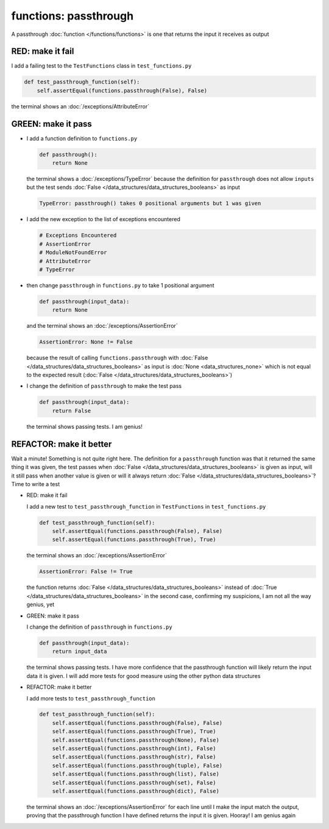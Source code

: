 
functions: passthrough
======================

A passthrough :doc:`function </functions/functions>` is one that returns the input it receives as output


RED: make it fail
^^^^^^^^^^^^^^^^^

I add a failing test to the ``TestFunctions`` class in ``test_functions.py``

.. code-block:: python

    def test_passthrough_function(self):
        self.assertEqual(functions.passthrough(False), False)

the terminal shows an :doc:`/exceptions/AttributeError`

GREEN: make it pass
^^^^^^^^^^^^^^^^^^^


* I add a function definition to ``functions.py``

  .. code-block:: python

    def passthrough():
        return None

  the terminal shows a :doc:`/exceptions/TypeError` because the definition for ``passthrough`` does not allow ``inputs`` but the test sends :doc:`False </data_structures/data_structures_booleans>` as input

  .. code-block:: python

    TypeError: passthrough() takes 0 positional arguments but 1 was given

* I add the new exception to the list of exceptions encountered

  .. code-block:: python

    # Exceptions Encountered
    # AssertionError
    # ModuleNotFoundError
    # AttributeError
    # TypeError

* then change ``passthrough`` in ``functions.py`` to take 1 positional argument

  .. code-block:: python

    def passthrough(input_data):
        return None

  and the terminal shows an :doc:`/exceptions/AssertionError`

  .. code-block:: python

    AssertionError: None != False

  because the result of calling ``functions.passthrough`` with :doc:`False </data_structures/data_structures_booleans>` as input is :doc:`None <data_structures_none>` which is not equal to the expected result (:doc:`False </data_structures/data_structures_booleans>`)

* I change the definition of ``passthrough`` to make the test pass

  .. code-block:: python

    def passthrough(input_data):
        return False

  the terminal shows passing tests. I am genius!

REFACTOR: make it better
^^^^^^^^^^^^^^^^^^^^^^^^

Wait a minute! Something is not quite right here. The definition for a ``passthrough`` function was that it returned the same thing it was given, the test passes when :doc:`False </data_structures/data_structures_booleans>` is given as input, will it still pass when another value is given or will it always return :doc:`False </data_structures/data_structures_booleans>`? Time to write a test


* RED: make it fail

  I add a new test to ``test_passthrough_function`` in ``TestFunctions`` in ``test_functions.py``

  .. code-block:: python

      def test_passthrough_function(self):
          self.assertEqual(functions.passthrough(False), False)
          self.assertEqual(functions.passthrough(True), True)

  the terminal shows an :doc:`/exceptions/AssertionError`

  .. code-block:: python

    AssertionError: False != True

  the function returns :doc:`False </data_structures/data_structures_booleans>` instead of :doc:`True </data_structures/data_structures_booleans>` in the second case, confirming my suspicions, I am not all the way genius, yet

* GREEN: make it pass

  I  change the definition of ``passthrough`` in ``functions.py``

  .. code-block:: python

    def passthrough(input_data):
        return input_data

  the terminal shows passing tests. I have more confidence that the passthrough function will likely return the input data it is given. I will add more tests for good measure using the other python data structures

* REFACTOR: make it better

  I add more tests to ``test_passthrough_function``

  .. code-block:: python

      def test_passthrough_function(self):
          self.assertEqual(functions.passthrough(False), False)
          self.assertEqual(functions.passthrough(True), True)
          self.assertEqual(functions.passthrough(None), False)
          self.assertEqual(functions.passthrough(int), False)
          self.assertEqual(functions.passthrough(str), False)
          self.assertEqual(functions.passthrough(tuple), False)
          self.assertEqual(functions.passthrough(list), False)
          self.assertEqual(functions.passthrough(set), False)
          self.assertEqual(functions.passthrough(dict), False)

  the terminal shows an :doc:`/exceptions/AssertionError` for each line until I make the input match the output, proving that the passthrough function I have defined returns the input it is given. Hooray! I am genius again
